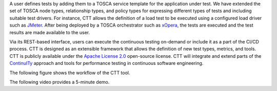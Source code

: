 A user defines tests by adding them to a TOSCA service template for the application under test. We have extended the set of TOSCA node types, relationship types, and policy types for expressing different types of tests and including suitable test drivers. For instance, CTT allows the definition of a load test to be executed using a configured load driver such as `JMeter <https://jmeter.apache.org/>`_. After being deployed by a TOSCA orchestrator such as `xOpera <https://github.com/xlab-si/xopera-opera>`_, the tests are executed and the test results are made available to the user. 

Via its REST-based interface, users can execute the continuous testing on-demand or include it as a part of the CI/CD process. CTT is designed as an extensible framework that allows the definition of new test types, metrics, and tools. CTT is publicly available under the `Apache License 2.0 <http://www.apache.org/licenses/>`_ open-source license. CTT will integrate and extend parts of the `ContinuITy <https://continuity-project.github.io/>`_ approach and tools for performance testing in continuous software engineering.

The following figure shows the workflow of the CTT tool. 

.. image:: imgs/ctt-workflow-1600x532.png

The following video provides a 5-minute demo.

.. raw:: html

   <iframe width="560" height="315" src="https://www.youtube.com/embed/35VN2edyvsc" frameborder="0" allow="accelerometer; autoplay; encrypted-media; gyroscope; picture-in-picture" allowfullscreen></iframe>

